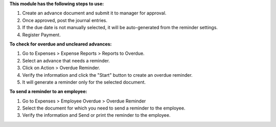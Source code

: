 **This module has the following steps to use:**

#. Create an advance document and submit it to manager for approval.
#. Once approved, post the journal entries.
#. If the due date is not manually selected, it will be auto-generated from the reminder settings.
#. Register Payment.

**To check for overdue and uncleared advances:**

#. Go to Expenses > Expense Reports > Reports to Overdue.
#. Select an advance that needs a reminder.
#. Click on Action > Overdue Reminder.
#. Verify the information and click the "Start" button to create an overdue reminder.
#. It will generate a reminder only for the selected document.

**To send a reminder to an employee:**

#. Go to Expenses > Employee Overdue > Overdue Reminder
#. Select the document for which you need to send a reminder to the employee.
#. Verify the information and Send or print the reminder to the employee.

